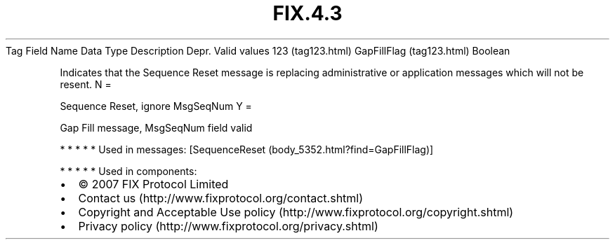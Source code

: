 .TH FIX.4.3 "" "" "Tag #123"
Tag
Field Name
Data Type
Description
Depr.
Valid values
123 (tag123.html)
GapFillFlag (tag123.html)
Boolean
.PP
Indicates that the Sequence Reset message is replacing
administrative or application messages which will not be resent.
N
=
.PP
Sequence Reset, ignore MsgSeqNum
Y
=
.PP
Gap Fill message, MsgSeqNum field valid
.PP
   *   *   *   *   *
Used in messages:
[SequenceReset (body_5352.html?find=GapFillFlag)]
.PP
   *   *   *   *   *
Used in components:

.PD 0
.P
.PD

.PP
.PP
.IP \[bu] 2
© 2007 FIX Protocol Limited
.IP \[bu] 2
Contact us (http://www.fixprotocol.org/contact.shtml)
.IP \[bu] 2
Copyright and Acceptable Use policy (http://www.fixprotocol.org/copyright.shtml)
.IP \[bu] 2
Privacy policy (http://www.fixprotocol.org/privacy.shtml)
